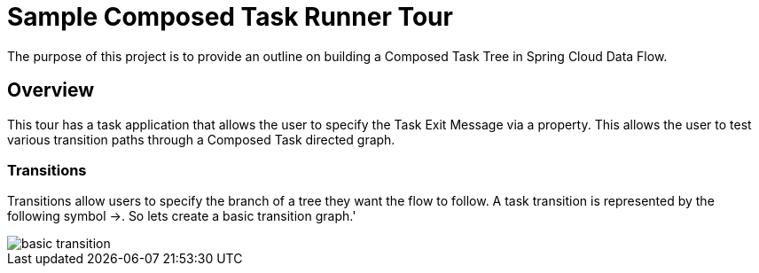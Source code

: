 //tag::ref-doc[]
:image-root: https://raw.githubusercontent.com/cppwfs/funwithctr/master/images

= Sample Composed Task Runner Tour

The purpose of this project is to provide an outline on building a Composed Task Tree in Spring Cloud Data Flow.

== Overview
This tour has a task application that allows the user to specify the Task Exit Message via a property.
This allows the user to test various transition paths through a Composed Task directed graph.

=== Transitions
Transitions allow users to specify the branch of a tree they want the flow to follow.
A task transition is represented by the following symbol ->.
So lets create a basic transition graph.'

image::{image-root}/basictransition.png[basic transition]
